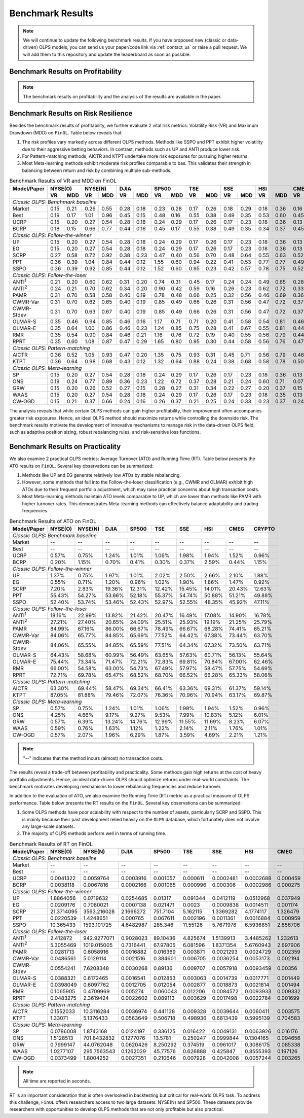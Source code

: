 .. _supported_results:

Benchmark Results
=================

.. note::
    We will continue to update the following benchmark results.
    If you have proposed new (classic or data-driven) OLPS models,
    you can send us your paper/code link via :ref:`contact_us` or raise a pull request.
    We will add them to this repository and update the leaderboard as soon as possible.

Benchmark Results on Profitability
----------------------------------

.. note::

   The benchmark results on profitability and the analysis of the results are available in the paper.

.. seealso::

   :func:`~finol.evaluation_layer.MetricCalculator.calculate_runtime`

Benchmark Results on Risk Resilience
------------------------------------

Besides the benchmark results of profitability,
we further evaluate 2 vital risk metrics: Volatility Risk (VR) and Maximum Drawdown (MDD) on ``FinOL``. Table below reveals that:

1. The risk profiles vary markedly across different OLPS methods. Methods like SSPO and PPT exhibit higher volatility due to their aggressive betting behaviors. In contrast, methods such as UP and ANTI produce lower risk.

2. For Pattern-matching methods, AICTR and KTPT undertake more risk exposures for pursuing higher returns.

3. Most Meta-learning methods exhibit moderate risk profiles comparable to bas. This validates their strength in balancing between return and risk by combining multiple sub-methods.


.. table:: Benchmark Results of VR and MDD on FinOL
   :class: ghost
   :widths: auto

   +-------------------+-------------+-------------+-------------+-------------+-------------+-------------+-------------+-------------+-------------+
   | Model/Paper       | NYSE(O)     | NYSE(N)     | DJIA        | SP500       | TSE         | SSE         | HSI         | CMEG        | CRYPTO      |
   +-------------------+------+------+------+------+------+------+------+------+------+------+------+------+------+------+------+------+------+------+
   |                   | VR   | MDD  | VR   | MDD  | VR   | MDD  | VR   | MDD  | VR   | MDD  | VR   | MDD  | VR   | MDD  | VR   | MDD  | VR   | MDD  |
   +===================+======+======+======+======+======+======+======+======+======+======+======+======+======+======+======+======+======+======+
   | *Classic OLPS: Benchmark baseline*                                                                                                              |
   +-------------------+------+------+------+------+------+------+------+------+------+------+------+------+------+------+------+------+------+------+
   | Market            | 0.15 | 0.21 | 0.26 | 0.55 | 0.28 | 0.18 | 0.23 | 0.28 | 0.17 | 0.26 | 0.18 | 0.29 | 0.18 | 0.36 | 0.16 | 0.24 | 0.41 | 0.36 |
   +-------------------+------+------+------+------+------+------+------+------+------+------+------+------+------+------+------+------+------+------+
   | Best              | 0.19 | 0.17 | 1.01 | 0.96 | 0.45 | 0.15 | 0.48 | 0.16 | 0.55 | 0.38 | 0.49 | 0.35 | 0.53 | 0.60 | 0.45 | 0.52 | 0.54 | 0.36 |
   +-------------------+------+------+------+------+------+------+------+------+------+------+------+------+------+------+------+------+------+------+
   | UCRP              | 0.15 | 0.20 | 0.27 | 0.54 | 0.28 | 0.18 | 0.24 | 0.29 | 0.17 | 0.26 | 0.17 | 0.23 | 0.18 | 0.36 | 0.13 | 0.15 | 0.40 | 0.34 |
   +-------------------+------+------+------+------+------+------+------+------+------+------+------+------+------+------+------+------+------+------+
   | BCRP              | 0.18 | 0.15 | 0.66 | 0.77 | 0.44 | 0.16 | 0.45 | 0.17 | 0.55 | 0.38 | 0.49 | 0.35 | 0.34 | 0.37 | 0.45 | 0.51 | 0.50 | 0.30 |
   +-------------------+------+------+------+------+------+------+------+------+------+------+------+------+------+------+------+------+------+------+
   | *Classic OLPS: Follow-the-winner*                                                                                                               |
   +-------------------+------+------+------+------+------+------+------+------+------+------+------+------+------+------+------+------+------+------+
   | UP                | 0.15 | 0.20 | 0.27 | 0.54 | 0.28 | 0.18 | 0.24 | 0.29 | 0.17 | 0.26 | 0.17 | 0.23 | 0.18 | 0.36 | 0.13 | 0.15 | 0.40 | 0.34 |
   +-------------------+------+------+------+------+------+------+------+------+------+------+------+------+------+------+------+------+------+------+
   | EG                | 0.15 | 0.20 | 0.27 | 0.54 | 0.28 | 0.18 | 0.24 | 0.29 | 0.17 | 0.26 | 0.17 | 0.23 | 0.18 | 0.36 | 0.13 | 0.15 | 0.40 | 0.34 |
   +-------------------+------+------+------+------+------+------+------+------+------+------+------+------+------+------+------+------+------+------+
   | SCRP              | 0.27 | 0.58 | 0.72 | 0.92 | 0.38 | 0.23 | 0.47 | 0.40 | 0.56 | 0.70 | 0.48 | 0.64 | 0.55 | 0.63 | 0.52 | 0.70 | 1.04 | 0.89 |
   +-------------------+------+------+------+------+------+------+------+------+------+------+------+------+------+------+------+------+------+------+
   | PPT               | 0.36 | 0.39 | 1.04 | 0.84 | 0.44 | 0.12 | 1.55 | 0.60 | 0.94 | 0.22 | 0.41 | 0.53 | 0.77 | 0.77 | 0.49 | 0.61 | 0.92 | 0.85 |
   +-------------------+------+------+------+------+------+------+------+------+------+------+------+------+------+------+------+------+------+------+
   | SSPO              | 0.36 | 0.39 | 0.92 | 0.85 | 0.44 | 0.12 | 1.52 | 0.60 | 0.95 | 0.23 | 0.42 | 0.57 | 0.78 | 0.75 | 0.52 | 0.68 | 0.92 | 0.85 |
   +-------------------+------+------+------+------+------+------+------+------+------+------+------+------+------+------+------+------+------+------+
   | *Classic OLPS: Follow-the-loser*                                                                                                                |
   +-------------------+------+------+------+------+------+------+------+------+------+------+------+------+------+------+------+------+------+------+
   | ANTI\ :sup:`1`\   | 0.21 | 0.20 | 0.60 | 0.62 | 0.31 | 0.20 | 0.74 | 0.31 | 0.45 | 0.17 | 0.24 | 0.24 | 0.49 | 0.65 | 0.28 | 0.37 | 0.43 | 0.28 |
   +-------------------+------+------+------+------+------+------+------+------+------+------+------+------+------+------+------+------+------+------+
   | ANTI\ :sup:`2`\   | 0.24 | 0.21 | 0.70 | 0.62 | 0.34 | 0.20 | 0.90 | 0.42 | 0.59 | 0.16 | 0.26 | 0.23 | 0.62 | 0.72 | 0.33 | 0.46 | 0.44 | 0.25 |
   +-------------------+------+------+------+------+------+------+------+------+------+------+------+------+------+------+------+------+------+------+
   | PAMR              | 0.31 | 0.70 | 0.58 | 0.58 | 0.40 | 0.19 | 0.78 | 0.48 | 0.66 | 0.25 | 0.32 | 0.56 | 0.46 | 0.69 | 0.36 | 0.52 | 0.70 | 0.86 |
   +-------------------+------+------+------+------+------+------+------+------+------+------+------+------+------+------+------+------+------+------+
   | CWMR-Var          | 0.31 | 0.70 | 0.62 | 0.65 | 0.40 | 0.19 | 0.85 | 0.49 | 0.66 | 0.26 | 0.31 | 0.56 | 0.47 | 0.72 | 0.37 | 0.51 | 0.67 | 0.79 |
   +-------------------+------+------+------+------+------+------+------+------+------+------+------+------+------+------+------+------+------+------+
   | CWMR-Stdev        | 0.31 | 0.70 | 0.63 | 0.67 | 0.40 | 0.19 | 0.85 | 0.49 | 0.66 | 0.26 | 0.31 | 0.56 | 0.47 | 0.72 | 0.37 | 0.51 | 0.67 | 0.79 |
   +-------------------+------+------+------+------+------+------+------+------+------+------+------+------+------+------+------+------+------+------+
   | OLMAR-S           | 0.35 | 0.46 | 0.94 | 0.85 | 0.46 | 0.16 | 1.17 | 0.71 | 0.71 | 0.20 | 0.41 | 0.58 | 0.54 | 0.81 | 0.46 | 0.60 | 0.83 | 0.75 |
   +-------------------+------+------+------+------+------+------+------+------+------+------+------+------+------+------+------+------+------+------+
   | OLMAR-E           | 0.35 | 0.64 | 1.00 | 0.86 | 0.46 | 0.23 | 1.24 | 0.85 | 0.75 | 0.28 | 0.41 | 0.67 | 0.55 | 0.81 | 0.44 | 0.64 | 0.72 | 0.89 |
   +-------------------+------+------+------+------+------+------+------+------+------+------+------+------+------+------+------+------+------+------+
   | RMR               | 0.35 | 0.54 | 0.90 | 0.84 | 0.46 | 0.21 | 1.16 | 0.76 | 0.72 | 0.19 | 0.40 | 0.55 | 0.56 | 0.79 | 0.44 | 0.57 | 0.82 | 0.74 |
   +-------------------+------+------+------+------+------+------+------+------+------+------+------+------+------+------+------+------+------+------+
   | RPRT              | 0.35 | 0.60 | 1.08 | 0.87 | 0.47 | 0.29 | 1.65 | 0.80 | 0.95 | 0.30 | 0.44 | 0.58 | 0.56 | 0.76 | 0.47 | 0.59 | 0.72 | 0.89 |
   +-------------------+------+------+------+------+------+------+------+------+------+------+------+------+------+------+------+------+------+------+
   | *Classic OLPS: Pattern-matching*                                                                                                                |
   +-------------------+------+------+------+------+------+------+------+------+------+------+------+------+------+------+------+------+------+------+
   | AICTR             | 0.36 | 0.52 | 1.05 | 0.93 | 0.47 | 0.20 | 1.35 | 0.75 | 0.93 | 0.31 | 0.45 | 0.71 | 0.56 | 0.79 | 0.46 | 0.62 | 0.90 | 0.65 |
   +-------------------+------+------+------+------+------+------+------+------+------+------+------+------+------+------+------+------+------+------+
   | KTPT              | 0.36 | 0.64 | 0.98 | 0.68 | 0.43 | 0.12 | 1.32 | 0.64 | 0.88 | 0.24 | 0.38 | 0.68 | 0.58 | 0.78 | 0.50 | 0.73 | 0.79 | 0.94 |
   +-------------------+------+------+------+------+------+------+------+------+------+------+------+------+------+------+------+------+------+------+
   | *Classic OLPS: Meta-learning*                                                                                                                   |
   +-------------------+------+------+------+------+------+------+------+------+------+------+------+------+------+------+------+------+------+------+
   | SP                | 0.15 | 0.20 | 0.27 | 0.54 | 0.28 | 0.18 | 0.24 | 0.29 | 0.17 | 0.26 | 0.17 | 0.23 | 0.18 | 0.36 | 0.13 | 0.15 | 0.40 | 0.34 |
   +-------------------+------+------+------+------+------+------+------+------+------+------+------+------+------+------+------+------+------+------+
   | ONS               | 0.19 | 0.24 | 0.77 | 0.89 | 0.36 | 0.23 | 1.22 | 0.72 | 0.37 | 0.28 | 0.21 | 0.24 | 0.60 | 0.71 | 0.07 | 0.14 | 0.43 | 0.31 |
   +-------------------+------+------+------+------+------+------+------+------+------+------+------+------+------+------+------+------+------+------+
   | GRW               | 0.15 | 0.20 | 0.26 | 0.52 | 0.27 | 0.15 | 0.28 | 0.27 | 0.31 | 0.34 | 0.22 | 0.27 | 0.20 | 0.37 | 0.15 | 0.15 | 0.42 | 0.46 |
   +-------------------+------+------+------+------+------+------+------+------+------+------+------+------+------+------+------+------+------+------+
   | WAAS              | 0.15 | 0.20 | 0.27 | 0.54 | 0.28 | 0.18 | 0.24 | 0.29 | 0.17 | 0.26 | 0.17 | 0.23 | 0.18 | 0.35 | 0.13 | 0.16 | 0.40 | 0.34 |
   +-------------------+------+------+------+------+------+------+------+------+------+------+------+------+------+------+------+------+------+------+
   | CW-OGD            | 0.15 | 0.21 | 0.37 | 0.66 | 0.24 | 0.16 | 0.26 | 0.37 | 0.21 | 0.25 | 0.24 | 0.33 | 0.23 | 0.37 | 0.24 | 0.29 | 0.42 | 0.34 |
   +-------------------+------+------+------+------+------+------+------+------+------+------+------+------+------+------+------+------+------+------+

The analysis reveals that while certain OLPS methods can gain higher profitability,
their improvement often accompanies greater risk exposures.
Hence, an ideal OLPS method should maximize returns while controlling the downside risk.
The benchmark results motivate the development of innovative mechanisms to manage risk in the data-driven OLPS field,
such as adaptive position sizing, robust rebalancing rules, and risk-sensitive loss functions.


Benchmark Results on Practicality
---------------------------------

We also examine 2 practical OLPS metrics: Average Turnover (ATO) and Running Time (RT).
Table below presents the ATO results on ``FinOL``.
Several key observations can be summarized:

1. Methods like UP and EG generate relatively low ATOs by stable rebalancing.

2. However, some methods that fall into the Follow-the-loser classification (e.g., CWMR and OLMAR) exhibit high ATOs due to their frequent portfolio adjustment, which may raise practical concerns about high transaction costs.

3. Most Meta-learning methods maintain ATO levels comparable to UP, which are lower than methods like PAMR with higher turnover rates. This demonstrates Meta-learning methods can effectively balance adaptability and trading frequencies.


.. table:: Benchmark Results of ATO on FinOL
   :class: ghost
   :widths: auto

   +-------------------+-------------+-------------+-------------+-------------+-------------+-------------+-------------+-------------+-------------+
   | Model/Paper       | NYSE(O)     | NYSE(N)     | DJIA        | SP500       | TSE         | SSE         | HSI         | CMEG        | CRYPTO      |
   +===================+=============+=============+=============+=============+=============+=============+=============+=============+=============+
   | *Classic OLPS: Benchmark baseline*                                                                                                              |
   +-------------------+-------------+-------------+-------------+-------------+-------------+-------------+-------------+-------------+-------------+
   | Market            | --          | --          | --          | --          | --          | --          | --          | --          | --          |
   +-------------------+-------------+-------------+-------------+-------------+-------------+-------------+-------------+-------------+-------------+
   | Best              | --          | --          | --          | --          | --          | --          | --          | --          | --          |
   +-------------------+-------------+-------------+-------------+-------------+-------------+-------------+-------------+-------------+-------------+
   | UCRP              | 0.57%       | 0.75%       | 1.24%       | 1.01%       | 1.06%       | 1.98%       | 1.94%       | 1.52%       | 0.96%       |
   +-------------------+-------------+-------------+-------------+-------------+-------------+-------------+-------------+-------------+-------------+
   | BCRP              | 0.20%       | 1.15%       | 0.70%       | 0.41%       | 0.30%       | 0.37%       | 2.59%       | 0.44%       | 1.15%       |
   +-------------------+-------------+-------------+-------------+-------------+-------------+-------------+-------------+-------------+-------------+
   | *Classic OLPS: Follow-the-winner*                                                                                                               |
   +-------------------+-------------+-------------+-------------+-------------+-------------+-------------+-------------+-------------+-------------+
   | UP                | 1.37%       | 0.75%       | 1.97%       | 1.01%       | 2.02%       | 2.50%       | 2.66%       | 2.10%       | 1.88%       |
   +-------------------+-------------+-------------+-------------+-------------+-------------+-------------+-------------+-------------+-------------+
   | EG                | 0.55%       | 0.71%       | 1.20%       | 0.96%       | 1.02%       | 1.90%       | 1.86%       | 1.47%       | 0.92%       |
   +-------------------+-------------+-------------+-------------+-------------+-------------+-------------+-------------+-------------+-------------+
   | SCRP              | 7.20%       | 2.83%       | 19.36%      | 12.31%      | 12.42%      | 15.45%      | 14.01%      | 20.43%      | 12.63%      |
   +-------------------+-------------+-------------+-------------+-------------+-------------+-------------+-------------+-------------+-------------+
   | PPT               | 55.43%      | 54.27%      | 53.66%      | 52.18%      | 55.37%      | 54.74%      | 50.88%      | 51.21%      | 49.88%      |
   +-------------------+-------------+-------------+-------------+-------------+-------------+-------------+-------------+-------------+-------------+
   | SSPO              | 52.40%      | 53.74%      | 53.46%      | 52.43%      | 52.97%      | 52.55%      | 48.35%      | 45.92%      | 47.11%      |
   +-------------------+-------------+-------------+-------------+-------------+-------------+-------------+-------------+-------------+-------------+
   | *Classic OLPS: Follow-the-loser*                                                                                                                |
   +-------------------+-------------+-------------+-------------+-------------+-------------+-------------+-------------+-------------+-------------+
   | ANTI\ :sup:`1`\   | 18.16%      | 22.99%      | 13.82%      | 21.42%      | 20.47%      | 16.49%      | 17.08%      | 14.90%      | 16.78%      |
   +-------------------+-------------+-------------+-------------+-------------+-------------+-------------+-------------+-------------+-------------+
   | ANTI\ :sup:`2`\   | 27.21%      | 27.40%      | 20.65%      | 24.09%      | 25.51%      | 25.93%      | 19.19%      | 21.25%      | 25.79%      |
   +-------------------+-------------+-------------+-------------+-------------+-------------+-------------+-------------+-------------+-------------+
   | PAMR              | 84.99%      | 67.16%      | 86.00%      | 66.67%      | 78.49%      | 66.67%      | 68.28%      | 74.41%      | 65.21%      |
   +-------------------+-------------+-------------+-------------+-------------+-------------+-------------+-------------+-------------+-------------+
   | CWMR-Var          | 84.06%      | 65.77%      | 84.85%      | 65.69%      | 77.52%      | 64.42%      | 67.38%      | 73.44%      | 63.70%      |
   +-------------------+-------------+-------------+-------------+-------------+-------------+-------------+-------------+-------------+-------------+
   | CWMR-Stdev        | 84.06%      | 65.55%      | 84.85%      | 65.59%      | 77.51%      | 64.34%      | 67.32%      | 73.50%      | 63.71%      |
   +-------------------+-------------+-------------+-------------+-------------+-------------+-------------+-------------+-------------+-------------+
   | OLMAR-S           | 64.43%      | 58.68%      | 60.99%      | 56.49%      | 63.65%      | 57.63%      | 60.71%      | 56.13%      | 55.64%      |
   +-------------------+-------------+-------------+-------------+-------------+-------------+-------------+-------------+-------------+-------------+
   | OLMAR-E           | 75.44%      | 73.34%      | 71.47%      | 72.21%      | 72.83%      | 69.81%      | 70.84%      | 67.00%      | 62.46%      |
   +-------------------+-------------+-------------+-------------+-------------+-------------+-------------+-------------+-------------+-------------+
   | RMR               | 66.00%      | 54.58%      | 63.00%      | 54.73%      | 67.49%      | 57.97%      | 58.47%      | 57.75%      | 54.69%      |
   +-------------------+-------------+-------------+-------------+-------------+-------------+-------------+-------------+-------------+-------------+
   | RPRT              | 72.71%      | 69.78%      | 65.47%      | 68.52%      | 68.70%      | 66.52%      | 66.28%      | 65.33%      | 58.06%      |
   +-------------------+-------------+-------------+-------------+-------------+-------------+-------------+-------------+-------------+-------------+
   | *Classic OLPS: Pattern-matching*                                                                                                                |
   +-------------------+-------------+-------------+-------------+-------------+-------------+-------------+-------------+-------------+-------------+
   | AICTR             | 63.30%      | 69.44%      | 58.47%      | 69.34%      | 66.41%      | 63.36%      | 69.31%      | 61.37%      | 59.14%      |
   +-------------------+-------------+-------------+-------------+-------------+-------------+-------------+-------------+-------------+-------------+
   | KTPT              | 87.05%      | 81.88%      | 79.46%      | 72.07%      | 76.36%      | 70.96%      | 70.94%      | 63.17%      | 69.87%      |
   +-------------------+-------------+-------------+-------------+-------------+-------------+-------------+-------------+-------------+-------------+
   | *Classic OLPS: Meta-learning*                                                                                                                   |
   +-------------------+-------------+-------------+-------------+-------------+-------------+-------------+-------------+-------------+-------------+
   | SP                | 0.57%       | 0.75%       | 1.24%       | 1.01%       | 1.06%       | 1.98%       | 1.94%       | 1.52%       | 0.96%       |
   +-------------------+-------------+-------------+-------------+-------------+-------------+-------------+-------------+-------------+-------------+
   | ONS               | 4.25%       | 4.66%       | 9.17%       | 9.27%       | 9.53%       | 7.99%       | 10.83%      | 5.12%       | 6.01%       |
   +-------------------+-------------+-------------+-------------+-------------+-------------+-------------+-------------+-------------+-------------+
   | GRW               | 0.57%       | 6.39%       | 13.24%      | 14.76%      | 12.99%      | 11.55%      | 11.69%      | 8.23%       | 6.07%       |
   +-------------------+-------------+-------------+-------------+-------------+-------------+-------------+-------------+-------------+-------------+
   | WAAS              | 0.59%       | 0.76%       | 1.63%       | 1.12%       | 1.22%       | 2.14%       | 2.11%       | 1.76%       | 1.01%       |
   +-------------------+-------------+-------------+-------------+-------------+-------------+-------------+-------------+-------------+-------------+
   | CW-OGD            | 0.57%       | 2.07%       | 1.96%       | 6.29%       | 1.87%       | 3.59%       | 4.69%       | 2.21%       | 1.21%       |
   +-------------------+-------------+-------------+-------------+-------------+-------------+-------------+-------------+-------------+-------------+


.. note::
    "--" indicates that the method incurs (almost) no transaction costs.

The results reveal a trade-off between profitability and practicality.
Some methods gain high returns at the cost of heavy portfolio adjustments.
Hence, an ideal data-driven OLPS should optimize returns under real-world constraints.
The benchmark motivates developing mechanisms to lower rebalancing frequencies and reduce turnover.

In addition to the evaluation of ATO, we also examine the Running Time (RT) metric as a practical measure of OLPS performance.
Table below presents the RT results on the ``FinOL``.
Several key observations can be summarized:

1. Some OLPS methods have poor scalability with respect to the number of assets, particularly SCRP and SSPO. This is mainly because their past development relied heavily on the ``OLPS`` database, which fortunately does not involve any large-scale datasets.

2. The majority of OLPS methods perform well in terms of running time.


.. table:: Benchmark Results of RT on FinOL
   :class: ghost
   :widths: auto

   +-------------------+-------------+-------------+-------------+-------------+-------------+-------------+-------------+-------------+-------------+
   | Model/Paper       | NYSE(O)     | NYSE(N)     | DJIA        | SP500       | TSE         | SSE         | HSI         | CMEG        | CRYPTO      |
   +===================+=============+=============+=============+=============+=============+=============+=============+=============+=============+
   | *Classic OLPS: Benchmark baseline*                                                                                                              |
   +-------------------+-------------+-------------+-------------+-------------+-------------+-------------+-------------+-------------+-------------+
   | Market            | --          | --          | --          | --          | --          | --          | --          | --          | --          |
   +-------------------+-------------+-------------+-------------+-------------+-------------+-------------+-------------+-------------+-------------+
   | Best              | --          | --          | --          | --          | --          | --          | --          | --          | --          |
   +-------------------+-------------+-------------+-------------+-------------+-------------+-------------+-------------+-------------+-------------+
   | UCRP              | 0.0041322   | 0.0059764   | 0.0003916   | 0.001057    | 0.000611    | 0.0002481   | 0.0002688   | 0.000459    | 0.0008224   |
   +-------------------+-------------+-------------+-------------+-------------+-------------+-------------+-------------+-------------+-------------+
   | BCRP              | 0.0038118   | 0.0067816   | 0.0002166   | 0.001065    | 0.000996    | 0.000306    | 0.0002986   | 0.000275    | 0.0008464   |
   +-------------------+-------------+-------------+-------------+-------------+-------------+-------------+-------------+-------------+-------------+
   | *Classic OLPS: Follow-the-winner*                                                                                                               |
   +-------------------+-------------+-------------+-------------+-------------+-------------+-------------+-------------+-------------+-------------+
   | UP                | 1.8864056   | 0.0719632   | 0.0254685   | 0.01317     | 0.091344    | 0.0412119   | 0.0512968   | 0.037949    | 0.4567986   |
   +-------------------+-------------+-------------+-------------+-------------+-------------+-------------+-------------+-------------+-------------+
   | EG                | 0.0209176   | 0.7080021   | 0.0007138   | 0.021471    | 0.0023      | 0.0009838   | 0.0014511   | 0.001174    | 0.0048522   |
   +-------------------+-------------+-------------+-------------+-------------+-------------+-------------+-------------+-------------+-------------+
   | SCRP              | 21.3714095  | 3563.216028 | 2.1666272   | 751.7104    | 5.162115    | 1.3369282   | 4.1774117   | 1.326479    | 10.0444827  |
   +-------------------+-------------+-------------+-------------+-------------+-------------+-------------+-------------+-------------+-------------+
   | PPT               | 0.0220539   | 1.4248651   | 0.000765    | 0.067611    | 0.002196    | 0.0011361   | 0.0016884   | 0.000959    | 0.0038207   |
   +-------------------+-------------+-------------+-------------+-------------+-------------+-------------+-------------+-------------+-------------+
   | SSPO              | 10.365433   | 1593.101725 | 4.6482987   | 285.346     | 11.55126    | 5.7671978   | 6.5936851   | 2.656706    | 19.6497393  |
   +-------------------+-------------+-------------+-------------+-------------+-------------+-------------+-------------+-------------+-------------+
   | *Classic OLPS: Follow-the-loser*                                                                                                                |
   +-------------------+-------------+-------------+-------------+-------------+-------------+-------------+-------------+-------------+-------------+
   | ANTI\ :sup:`1`\   | 2.412872    | 942.9277071 | 0.9028023   | 89.10436    | 4.825674    | 1.5139913   | 3.4485262   | 1.232613    | 6.3589876   |
   +-------------------+-------------+-------------+-------------+-------------+-------------+-------------+-------------+-------------+-------------+
   | ANTI\ :sup:`2`\   | 5.3055469   | 1019.015005 | 0.7316441   | 67.97805    | 6.081596    | 1.8371354   | 5.6760943   | 2.697906    | 11.1037912  |
   +-------------------+-------------+-------------+-------------+-------------+-------------+-------------+-------------+-------------+-------------+
   | PAMR              | 0.0281713   | 0.6058916   | 0.0016882   | 0.016369    | 0.003871    | 0.0021293   | 0.0024729   | 0.002359    | 0.0094379   |
   +-------------------+-------------+-------------+-------------+-------------+-------------+-------------+-------------+-------------+-------------+
   | CWMR-Var          | 0.0486561   | 5.0129114   | 0.0021516   | 0.384601    | 0.006705    | 0.0036254   | 0.0053173   | 0.002194    | 0.0118123   |
   +-------------------+-------------+-------------+-------------+-------------+-------------+-------------+-------------+-------------+-------------+
   | CWMR-Stdev        | 0.0554241   | 7.6208348   | 0.0030268   | 0.89136     | 0.009707    | 0.0057918   | 0.0093459   | 0.00356     | 0.0203114   |
   +-------------------+-------------+-------------+-------------+-------------+-------------+-------------+-------------+-------------+-------------+
   | OLMAR-S           | 0.0388321   | 0.6172465   | 0.0016541   | 0.012853    | 0.003063    | 0.0014739   | 0.0017771   | 0.001449    | 0.0065995   |
   +-------------------+-------------+-------------+-------------+-------------+-------------+-------------+-------------+-------------+-------------+
   | OLMAR-E           | 0.0398049   | 0.6097762   | 0.0012705   | 0.012054    | 0.002877    | 0.0018873   | 0.0021814   | 0.001494    | 0.0063896   |
   +-------------------+-------------+-------------+-------------+-------------+-------------+-------------+-------------+-------------+-------------+
   | RMR               | 0.1065905   | 0.4709969   | 0.005274    | 0.060043    | 0.012206    | 0.0084572   | 0.0093933   | 0.009332    | 0.0335466   |
   +-------------------+-------------+-------------+-------------+-------------+-------------+-------------+-------------+-------------+-------------+
   | RPRT              | 0.0483275   | 2.3619424   | 0.0022602   | 0.089113    | 0.003629    | 0.0017498   | 0.0022784   | 0.001699    | 0.0074966   |
   +-------------------+-------------+-------------+-------------+-------------+-------------+-------------+-------------+-------------+-------------+
   | *Classic OLPS: Pattern-matching*                                                                                                                |
   +-------------------+-------------+-------------+-------------+-------------+-------------+-------------+-------------+-------------+-------------+
   | AICTR             | 0.1552033   | 10.3116284  | 0.0036974   | 0.441138    | 0.009328    | 0.0039644   | 0.0060411   | 0.003575    | 0.0364883   |
   +-------------------+-------------+-------------+-------------+-------------+-------------+-------------+-------------+-------------+-------------+
   | KTPT              | 1.33071     | 5.1376433   | 0.0563649   | 0.506718    | 0.498936    | 0.6813439   | 0.5995139   | 0.704583    | 1.9678092   |
   +-------------------+-------------+-------------+-------------+-------------+-------------+-------------+-------------+-------------+-------------+
   | *Classic OLPS: Meta-learning*                                                                                                                   |
   +-------------------+-------------+-------------+-------------+-------------+-------------+-------------+-------------+-------------+-------------+
   | SP                | 0.0786008   | 1.8743168   | 0.0124197   | 0.336125    | 0.016422    | 0.0049131   | 0.0063926   | 0.016176    | 0.0561672   |
   +-------------------+-------------+-------------+-------------+-------------+-------------+-------------+-------------+-------------+-------------+
   | ONS               | 1.5128513   | 701.8432832 | 0.1277076   | 13.5781     | 0.250247    | 0.0999844   | 0.1304165   | 0.094656    | 0.5413568   |
   +-------------------+-------------+-------------+-------------+-------------+-------------+-------------+-------------+-------------+-------------+
   | GRW               | 0.7999147   | 44.0762048  | 0.0620426   | 8.250292    | 0.374519    | 0.0961017   | 0.3086175   | 0.085338    | 0.8238871   |
   +-------------------+-------------+-------------+-------------+-------------+-------------+-------------+-------------+-------------+-------------+
   | WAAS              | 1.0277107   | 295.7563543 | 0.1262029   | 45.77576    | 0.626888    | 0.425847    | 0.8555393   | 0.197126    | 1.9221044   |
   +-------------------+-------------+-------------+-------------+-------------+-------------+-------------+-------------+-------------+-------------+
   | CW-OGD            | 0.0373499   | 1.8004252   | 0.0027351   | 0.210646    | 0.007928    | 0.0042008   | 0.0057244   | 0.003265    | 0.0165171   |
   +-------------------+-------------+-------------+-------------+-------------+-------------+-------------+-------------+-------------+-------------+


.. note::
     All time are reported in seconds.



RT is an important consideration that is often overlooked in backtesting but critical for real-world OLPS task.
To address this challenge, ``FinOL`` offers researchers access to two large datasets: NYSE(N) and SP500.
These datasets provide researchers with opportunities to develop OLPS methods that are not only profitable but also practical.